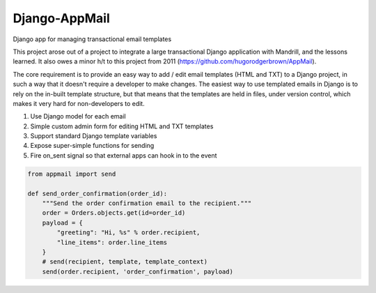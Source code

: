 Django-AppMail
--------------

Django app for managing transactional email templates

This project arose out of a project to integrate a large transactional Django application with Mandrill, and the lessons learned. It also owes a minor h/t to this project from 2011 (https://github.com/hugorodgerbrown/AppMail).

The core requirement is to provide an easy way to add / edit email templates (HTML and TXT) to a Django project, in such a way that it doesn't require a developer to make changes. The easiest way to use templated emails in Django is to rely on the in-built template structure, but that means that the templates are held in files, under version control, which makes it very hard for non-developers to edit.

1. Use Django model for each email
2. Simple custom admin form for editing HTML and TXT templates
3. Support standard Django template variables
4. Expose super-simple functions for sending
5. Fire on_sent signal so that external apps can hook in to the event

.. code:: python

    from appmail import send
  
    def send_order_confirmation(order_id):
        """Send the order confirmation email to the recipient.""" 
        order = Orders.objects.get(id=order_id)
        payload = {
            "greeting": "Hi, %s" % order.recipient,
            "line_items": order.line_items
        }
        # send(recipient, template, template_context)
        send(order.recipient, 'order_confirmation', payload)
